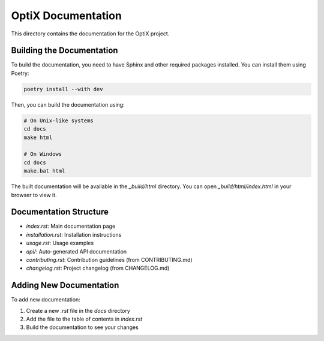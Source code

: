 OptiX Documentation
==================

This directory contains the documentation for the OptiX project.

Building the Documentation
-------------------------

To build the documentation, you need to have Sphinx and other required packages installed.
You can install them using Poetry:

.. code-block:: bash

    poetry install --with dev

Then, you can build the documentation using:

.. code-block:: bash

    # On Unix-like systems
    cd docs
    make html

    # On Windows
    cd docs
    make.bat html

The built documentation will be available in the `_build/html` directory.
You can open `_build/html/index.html` in your browser to view it.

Documentation Structure
---------------------

- `index.rst`: Main documentation page
- `installation.rst`: Installation instructions
- `usage.rst`: Usage examples
- `api/`: Auto-generated API documentation
- `contributing.rst`: Contribution guidelines (from CONTRIBUTING.md)
- `changelog.rst`: Project changelog (from CHANGELOG.md)

Adding New Documentation
----------------------

To add new documentation:

1. Create a new `.rst` file in the `docs` directory
2. Add the file to the table of contents in `index.rst`
3. Build the documentation to see your changes